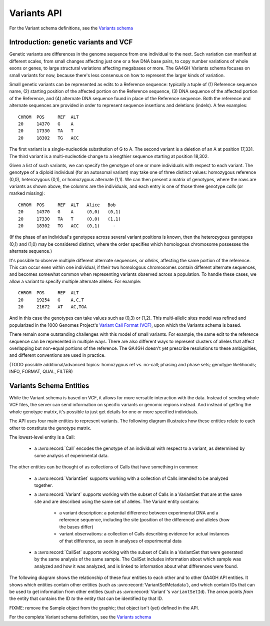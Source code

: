 .. _variants:


Variants API
!!!!!!!!!!!!

For the Variant schema definitions, see the `Variants schema
<../schemas/variants.html>`_


Introduction: genetic variants and VCF
@@@@@@@@@@@@@@@@@@@@@@@@@@@@@@@@@@@@@@

Genetic variants are differences in the genome sequence from one
individual to the next. Such variation can manifest at different
scales, from small changes affecting just one or a few DNA base pairs,
to copy number variations of whole exons or genes, to large structural
variations affecting megabases or more. The GA4GH Variants schema
focuses on small variants for now, because there's less consensus on
how to represent the larger kinds of variation.

Small genetic variants can be represented as edits to a Reference
sequence: typically a tuple of (1) Reference sequence name, (2)
starting position of the affected portion on the Reference
sequence, (3) DNA sequence of the affected portion of the Reference,
and (4) alternate DNA sequence found in place of the Reference
sequence. Both the reference and alternate sequences are provided in
order to represent sequence insertions and deletions (indels). A few
examples::

    CHROM  POS     REF  ALT  
    20     14370   G    A 
    20     17330   TA   T
    20     18302   TG   ACC

The first variant is a single-nucleotide substitution of G to A. The
second variant is a deletion of an A at position 17,331. The third
variant is a multi-nucleotide change to a lengthier sequence starting
at position 18,302.

Given a list of such variants, we can specify the genotype of one or
more individuals with respect to each variant. The genotype of a
diploid individual (for an autosomal variant) may take one of three
distinct values: homozygous reference (0,0), heterozygous (0,1), or
homozygous alternate (1,1). We can then present a matrix of genotypes,
where the rows are variants as shown above, the columns are the
individuals, and each entry is one of those three genotype *calls* (or
marked missing)::

    CHROM  POS     REF  ALT   Alice   Bob
    20     14370   G    A     (0,0)   (0,1)
    20     17330   TA   T     (0,0)   (1,1)
    20     18302   TG   ACC   (0,1)     -

(If the phase of an individual's genotypes across several variant
positions is known, then the heterozygous genotypes (0,1) and (1,0)
may be considered distinct, where the order specifies which homologous
chromosome possesses the alternate sequence.)

It's possible to observe multiple different alternate sequences, or
`alleles`, affecting the same portion of the reference. This can occur
even within one individual, if their two homologous chromosomes
contain different alternate sequences, and becomes somewhat common
when representing variants observed across a population. To handle
these cases, we allow a variant to specify multiple alternate
alleles. For example::

    CHROM  POS     REF  ALT  
    20     19254   G    A,C,T
    20     21672   AT   AC,TGA

And in this case the genotypes can take values such as (0,3) or
(1,2). This multi-allelic sites model was refined and popularized in
the 1000 Genomes Project's `Variant Call Format (VCF)
<https://samtools.github.io/hts-specs/VCFv4.2.pdf>`_, upon which the
Variants schema is based.

There remain some outstanding challenges with this model of small
variants. For example, the same edit to the reference sequence can be
represented in multiple ways. There are also different ways to
represent clusters of alleles that affect overlapping but non-equal
portions of the reference. The GA4GH doesn't yet prescribe resolutions
to these ambiguities, and different conventions are used in practice.

(TODO possible additional/advanced topics: homozygous ref vs. no-call;
phasing and phase sets; genotype likelihoods; INFO, FORMAT, QUAL,
FILTER)


Variants Schema Entities
@@@@@@@@@@@@@@@@@@@@@@@@

While the Variant schema is based on VCF, it allows for more versatile
interaction with the data. Instead of sending whole VCF files, the
server can send information on specific variants or genomic regions
instead. And instead of getting the whole genotype matrix, it's
possible to just get details for one or more specified individuals.

The API uses four main entities to represent variants. The following
diagram illustrates how these entities relate to each other to
constitute the genotype matrix.

.. image:: /_static/variant_objects.svg

The lowest-level entity is a Call:

    * a :avro:record:`Call` encodes the genotype of an individual with
      respect to a variant, as determined by some analysis of
      experimental data.

The other entities can be thought of as collections of Calls that have
something in common:

    * a :avro:record:`VariantSet` supports working with a collection
      of Calls intended to be analyzed together.
    * a :avro:record:`Variant` supports working with the subset of
      Calls in a VariantSet that are at the same site and are
      described using the same set of alleles. The Variant entity
      contains:
    
        * a variant description: a potential difference between
          experimental DNA and a reference sequence, including the
          site (position of the difference) and alleles (how the bases
          differ)
        * variant observations: a collection of Calls describing
          evidence for actual instances of that difference, as seen in
          analyses of experimental data

    * a :avro:record:`CallSet` supports working with the subset of
      Calls in a VariantSet that were generated by the same analysis
      of the same sample. The CallSet includes information about which
      sample was analyzed and how it was analyzed, and is linked to
      information about what differences were found.

The following diagram shows the relationship of these four entities to
each other and to other GA4GH API entities. It shows which entities
contain other entities (such as :avro:record:`VariantSetMetadata`),
and which contain IDs that can be used to get information from other
entities (such as :avro:record:`Variant`'s ``variantSetId``). The
arrow points *from* the entity that contains the ID *to* the entity
that can be identified by that ID.

FIXME: remove the Sample object from the graphic; that object isn't
(yet) defined in the API.

.. image:: /_static/variant_schema.png

For the complete Variant schema definition, see the `Variants schema
<schemas/variants.html>`_

